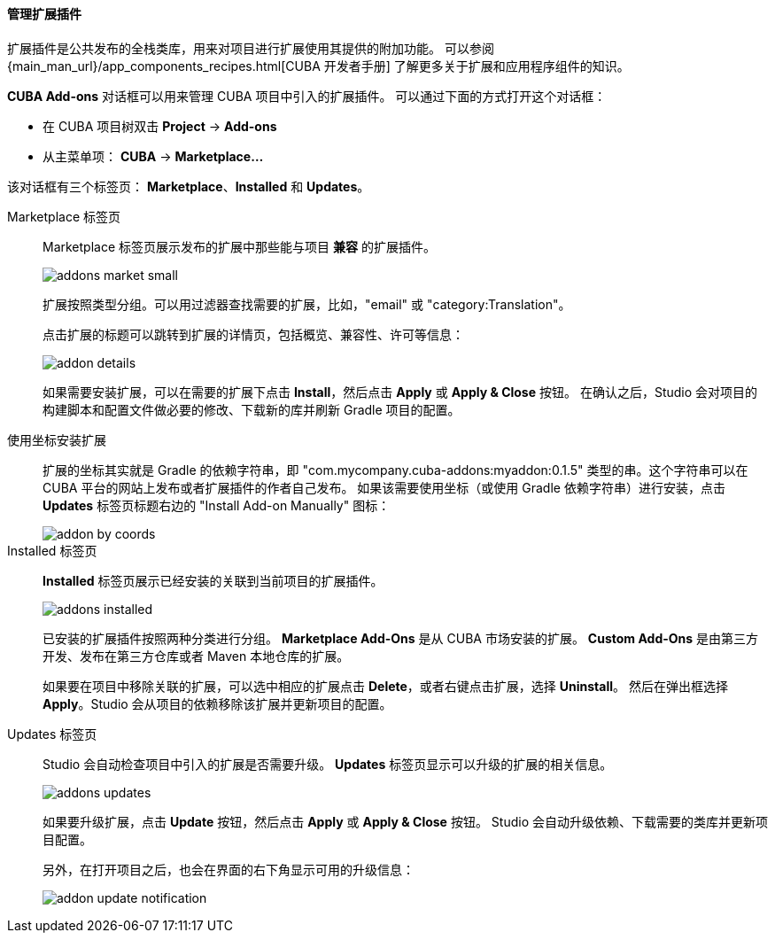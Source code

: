 :sourcesdir: ../../../../../source

[[add_ons]]
==== 管理扩展插件
扩展插件是公共发布的全栈类库，用来对项目进行扩展使用其提供的附加功能。
可以参阅 {main_man_url}/app_components_recipes.html[CUBA 开发者手册] 了解更多关于扩展和应用程序组件的知识。

*CUBA Add-ons* 对话框可以用来管理 CUBA 项目中引入的扩展插件。
可以通过下面的方式打开这个对话框：

* 在 CUBA 项目树双击 *Project* -> *Add-ons* 
* 从主菜单项： *CUBA* -> *Marketplace...*

该对话框有三个标签页： *Marketplace*、*Installed* 和 *Updates*。

Marketplace 标签页::
+
--
Marketplace 标签页展示发布的扩展中那些能与项目 *兼容* 的扩展插件。

image::features/project/addons-market-small.png[align="center"]

扩展按照类型分组。可以用过滤器查找需要的扩展，比如，"email" 或 "category:Translation"。

点击扩展的标题可以跳转到扩展的详情页，包括概览、兼容性、许可等信息：

image::features/project/addon-details.png[align="center"]

如果需要安装扩展，可以在需要的扩展下点击 *Install*，然后点击 *Apply* 或 *Apply & Close* 按钮。
在确认之后，Studio 会对项目的构建脚本和配置文件做必要的修改、下载新的库并刷新 Gradle 项目的配置。

--

使用坐标安装扩展::
+
--
扩展的坐标其实就是 Gradle 的依赖字符串，即 "com.mycompany.cuba-addons:myaddon:0.1.5" 类型的串。这个字符串可以在 CUBA 平台的网站上发布或者扩展插件的作者自己发布。
如果该需要使用坐标（或使用 Gradle 依赖字符串）进行安装，点击 *Updates* 标签页标题右边的 "Install Add-on Manually" 图标：

image::features/project/addon-by-coords.png[align="center"]

--

Installed 标签页::
+
--
*Installed* 标签页展示已经安装的关联到当前项目的扩展插件。

image::features/project/addons-installed.png[align="center"]

已安装的扩展插件按照两种分类进行分组。
*Marketplace Add-Ons* 是从 CUBA 市场安装的扩展。
*Custom Add-Ons* 是由第三方开发、发布在第三方仓库或者 Maven 本地仓库的扩展。

如果要在项目中移除关联的扩展，可以选中相应的扩展点击 *Delete*，或者右键点击扩展，选择 *Uninstall*。
然后在弹出框选择 *Apply*。Studio 会从项目的依赖移除该扩展并更新项目的配置。

--

Updates 标签页::
+
--
Studio 会自动检查项目中引入的扩展是否需要升级。
*Updates* 标签页显示可以升级的扩展的相关信息。

image::features/project/addons-updates.png[align="center"]

如果要升级扩展，点击 *Update* 按钮，然后点击 *Apply* 或 *Apply & Close* 按钮。
Studio 会自动升级依赖、下载需要的类库并更新项目配置。

另外，在打开项目之后，也会在界面的右下角显示可用的升级信息：

image::features/project/addon-update-notification.png[align="center"]

--
